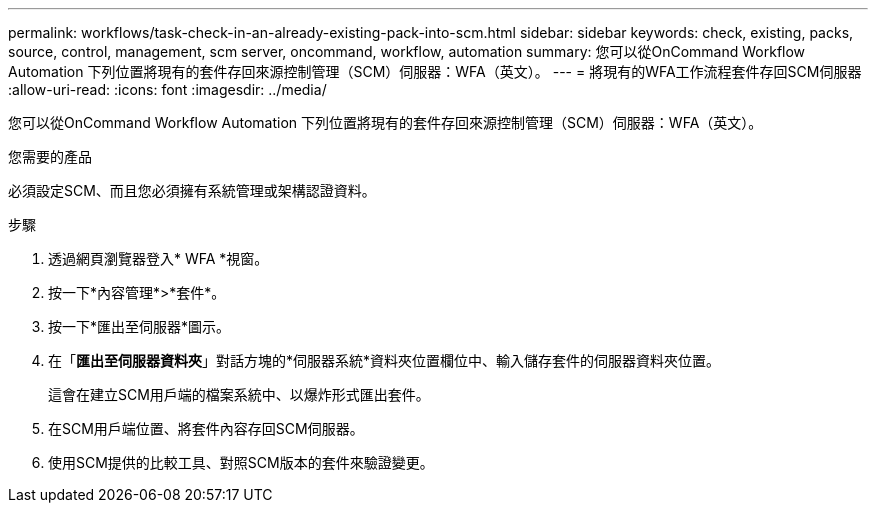 ---
permalink: workflows/task-check-in-an-already-existing-pack-into-scm.html 
sidebar: sidebar 
keywords: check, existing, packs, source, control, management, scm server, oncommand, workflow, automation 
summary: 您可以從OnCommand Workflow Automation 下列位置將現有的套件存回來源控制管理（SCM）伺服器：WFA（英文）。 
---
= 將現有的WFA工作流程套件存回SCM伺服器
:allow-uri-read: 
:icons: font
:imagesdir: ../media/


[role="lead"]
您可以從OnCommand Workflow Automation 下列位置將現有的套件存回來源控制管理（SCM）伺服器：WFA（英文）。

.您需要的產品
必須設定SCM、而且您必須擁有系統管理或架構認證資料。

.步驟
. 透過網頁瀏覽器登入* WFA *視窗。
. 按一下*內容管理*>*套件*。
. 按一下*匯出至伺服器*圖示。
. 在「*匯出至伺服器資料夾*」對話方塊的*伺服器系統*資料夾位置欄位中、輸入儲存套件的伺服器資料夾位置。
+
這會在建立SCM用戶端的檔案系統中、以爆炸形式匯出套件。

. 在SCM用戶端位置、將套件內容存回SCM伺服器。
. 使用SCM提供的比較工具、對照SCM版本的套件來驗證變更。

